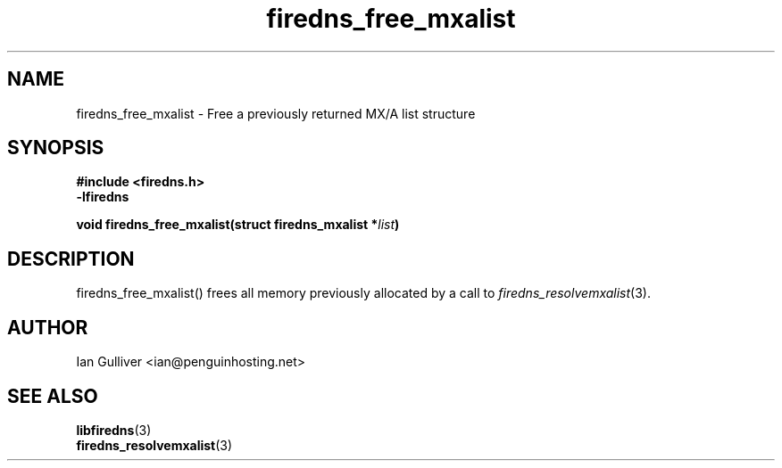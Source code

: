 .\" (C) 2002 Ian Gulliver
.TH firedns_free_mxalist 3 2004-02-12
.SH NAME
firedns_free_mxalist \- Free a previously returned MX/A list structure
.SH SYNOPSIS
.B #include <firedns.h>
.br
.B -lfiredns
.LP
.BI "void firedns_free_mxalist(struct firedns_mxalist *" "list" ")"
.SH DESCRIPTION
firedns_free_mxalist() frees all memory previously allocated by a call to
.IR firedns_resolvemxalist (3).
.SH AUTHOR
Ian Gulliver <ian@penguinhosting.net>
.SH SEE ALSO
.BR libfiredns (3)
.br
.BR firedns_resolvemxalist (3)
